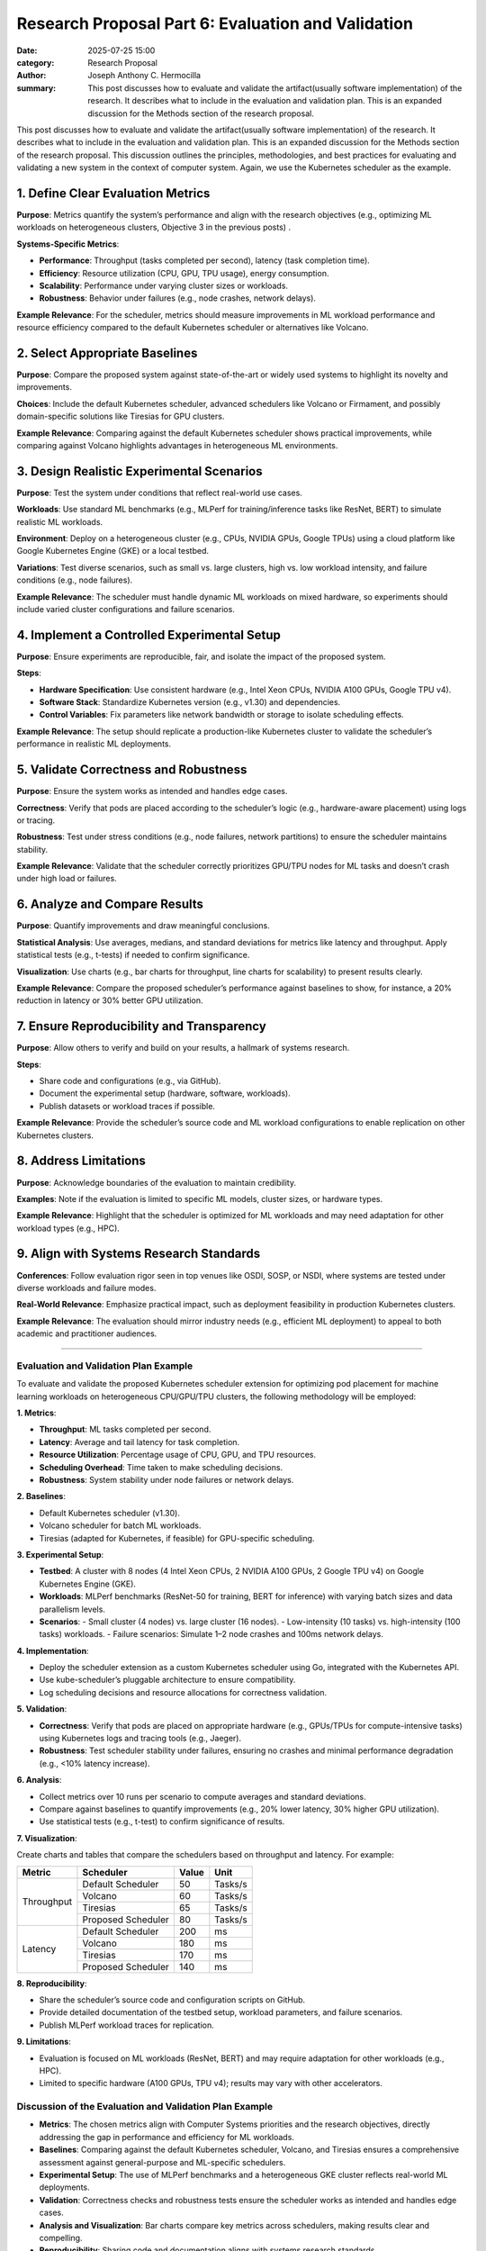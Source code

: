 Research Proposal Part 6: Evaluation and Validation
###################################################

:date: 2025-07-25 15:00 
:category: Research Proposal
:author: Joseph Anthony C. Hermocilla
:summary: This post discusses how to evaluate and validate the artifact(usually software implementation) of the research. It describes what to include in the evaluation and validation plan. This is an expanded discussion for the Methods section of the research proposal. 
 
This post discusses how to evaluate and validate the artifact(usually software implementation) of the research. It describes what to include in the evaluation and validation plan. This is an expanded discussion for the Methods section of the research proposal. This discussion outlines the principles, methodologies, and best practices for evaluating and validating a new system in the context of computer system. Again, we use the Kubernetes scheduler as the example.

1. **Define Clear Evaluation Metrics**
--------------------------------------

**Purpose**: Metrics quantify the system’s performance and align with the research objectives (e.g., optimizing ML workloads on heterogeneous clusters, Objective 3 in the previous posts) .

**Systems-Specific Metrics**:

- **Performance**: Throughput (tasks completed per second), latency (task completion time).
- **Efficiency**: Resource utilization (CPU, GPU, TPU usage), energy consumption.
- **Scalability**: Performance under varying cluster sizes or workloads.
- **Robustness**: Behavior under failures (e.g., node crashes, network delays).

**Example Relevance**: For the scheduler, metrics should measure improvements in ML workload performance and resource efficiency compared to the default Kubernetes scheduler or alternatives like Volcano.

2. **Select Appropriate Baselines**
-----------------------------------

**Purpose**: Compare the proposed system against state-of-the-art or widely used systems to highlight its novelty and improvements.

**Choices**: Include the default Kubernetes scheduler, advanced schedulers like Volcano or Firmament, and possibly domain-specific solutions like Tiresias for GPU clusters.

**Example Relevance**: Comparing against the default Kubernetes scheduler shows practical improvements, while comparing against Volcano highlights advantages in heterogeneous ML environments.

3. **Design Realistic Experimental Scenarios**
----------------------------------------------

**Purpose**: Test the system under conditions that reflect real-world use cases.

**Workloads**: Use standard ML benchmarks (e.g., MLPerf for training/inference tasks like ResNet, BERT) to simulate realistic ML workloads.

**Environment**: Deploy on a heterogeneous cluster (e.g., CPUs, NVIDIA GPUs, Google TPUs) using a cloud platform like Google Kubernetes Engine (GKE) or a local testbed.

**Variations**: Test diverse scenarios, such as small vs. large clusters, high vs. low workload intensity, and failure conditions (e.g., node failures).

**Example Relevance**: The scheduler must handle dynamic ML workloads on mixed hardware, so experiments should include varied cluster configurations and failure scenarios.

4. **Implement a Controlled Experimental Setup**
------------------------------------------------

**Purpose**: Ensure experiments are reproducible, fair, and isolate the impact of the proposed system.

**Steps**:

- **Hardware Specification**: Use consistent hardware (e.g., Intel Xeon CPUs, NVIDIA A100 GPUs, Google TPU v4).
- **Software Stack**: Standardize Kubernetes version (e.g., v1.30) and dependencies.
- **Control Variables**: Fix parameters like network bandwidth or storage to isolate scheduling effects.

**Example Relevance**: The setup should replicate a production-like Kubernetes cluster to validate the scheduler’s performance in realistic ML deployments.

5. **Validate Correctness and Robustness**
------------------------------------------

**Purpose**: Ensure the system works as intended and handles edge cases.

**Correctness**: Verify that pods are placed according to the scheduler’s logic (e.g., hardware-aware placement) using logs or tracing.

**Robustness**: Test under stress conditions (e.g., node failures, network partitions) to ensure the scheduler maintains stability.

**Example Relevance**: Validate that the scheduler correctly prioritizes GPU/TPU nodes for ML tasks and doesn’t crash under high load or failures.

6. **Analyze and Compare Results**
-----------------------------------

**Purpose**: Quantify improvements and draw meaningful conclusions.

**Statistical Analysis**: Use averages, medians, and standard deviations for metrics like latency and throughput. Apply statistical tests (e.g., t-tests) if needed to confirm significance.

**Visualization**: Use charts (e.g., bar charts for throughput, line charts for scalability) to present results clearly.

**Example Relevance**: Compare the proposed scheduler’s performance against baselines to show, for instance, a 20% reduction in latency or 30% better GPU utilization.

7. **Ensure Reproducibility and Transparency**
----------------------------------------------

**Purpose**: Allow others to verify and build on your results, a hallmark of systems research.

**Steps**:

- Share code and configurations (e.g., via GitHub).
- Document the experimental setup (hardware, software, workloads).
- Publish datasets or workload traces if possible.

**Example Relevance**: Provide the scheduler’s source code and ML workload configurations to enable replication on other Kubernetes clusters.

8. **Address Limitations**
--------------------------

**Purpose**: Acknowledge boundaries of the evaluation to maintain credibility.

**Examples**: Note if the evaluation is limited to specific ML models, cluster sizes, or hardware types.

**Example Relevance**: Highlight that the scheduler is optimized for ML workloads and may need adaptation for other workload types (e.g., HPC).

9. **Align with Systems Research Standards**
--------------------------------------------

**Conferences**: Follow evaluation rigor seen in top venues like OSDI, SOSP, or NSDI, where systems are tested under diverse workloads and failure modes.

**Real-World Relevance**: Emphasize practical impact, such as deployment feasibility in production Kubernetes clusters.

**Example Relevance**: The evaluation should mirror industry needs (e.g., efficient ML deployment) to appeal to both academic and practitioner audiences.

----

Evaluation and Validation Plan Example
======================================

To evaluate and validate the proposed Kubernetes scheduler extension for optimizing pod placement for machine learning workloads on heterogeneous CPU/GPU/TPU clusters, the following methodology will be employed:

**1. Metrics**:

- **Throughput**: ML tasks completed per second.
- **Latency**: Average and tail latency for task completion.
- **Resource Utilization**: Percentage usage of CPU, GPU, and TPU resources.
- **Scheduling Overhead**: Time taken to make scheduling decisions.
- **Robustness**: System stability under node failures or network delays.

**2. Baselines**:

- Default Kubernetes scheduler (v1.30).
- Volcano scheduler for batch ML workloads.
- Tiresias (adapted for Kubernetes, if feasible) for GPU-specific scheduling.

**3. Experimental Setup**:

- **Testbed**: A cluster with 8 nodes (4 Intel Xeon CPUs, 2 NVIDIA A100 GPUs, 2 Google TPU v4) on Google Kubernetes Engine (GKE).
- **Workloads**: MLPerf benchmarks (ResNet-50 for training, BERT for inference) with varying batch sizes and data parallelism levels.
- **Scenarios**:
  - Small cluster (4 nodes) vs. large cluster (16 nodes).
  - Low-intensity (10 tasks) vs. high-intensity (100 tasks) workloads.
  - Failure scenarios: Simulate 1–2 node crashes and 100ms network delays.

**4. Implementation**:

- Deploy the scheduler extension as a custom Kubernetes scheduler using Go, integrated with the Kubernetes API.
- Use kube-scheduler’s pluggable architecture to ensure compatibility.
- Log scheduling decisions and resource allocations for correctness validation.

**5. Validation**:

- **Correctness**: Verify that pods are placed on appropriate hardware (e.g., GPUs/TPUs for compute-intensive tasks) using Kubernetes logs and tracing tools (e.g., Jaeger).
- **Robustness**: Test scheduler stability under failures, ensuring no crashes and minimal performance degradation (e.g., <10% latency increase).

**6. Analysis**:

- Collect metrics over 10 runs per scenario to compute averages and standard deviations.
- Compare against baselines to quantify improvements (e.g., 20% lower latency, 30% higher GPU utilization).
- Use statistical tests (e.g., t-test) to confirm significance of results.

**7. Visualization**:

Create charts and tables that compare the schedulers based on throughput and latency. For example: 

+------------------------+---------------------+---------+---------+
| Metric                 | Scheduler           | Value   | Unit    |
+========================+=====================+=========+=========+
| Throughput             | Default Scheduler   | 50      | Tasks/s |
+                        +---------------------+---------+---------+
|                        | Volcano             | 60      | Tasks/s |
+                        +---------------------+---------+---------+
|                        | Tiresias            | 65      | Tasks/s |
+                        +---------------------+---------+---------+
|                        | Proposed Scheduler  | 80      | Tasks/s |
+------------------------+---------------------+---------+---------+
| Latency                | Default Scheduler   | 200     | ms      |
+                        +---------------------+---------+---------+
|                        | Volcano             | 180     | ms      |
+                        +---------------------+---------+---------+
|                        | Tiresias            | 170     | ms      |
+                        +---------------------+---------+---------+
|                        | Proposed Scheduler  | 140     | ms      |
+------------------------+---------------------+---------+---------+


**8. Reproducibility**:

- Share the scheduler’s source code and configuration scripts on GitHub.
- Provide detailed documentation of the testbed setup, workload parameters, and failure scenarios.
- Publish MLPerf workload traces for replication.

**9. Limitations**:

- Evaluation is focused on ML workloads (ResNet, BERT) and may require adaptation for other workloads (e.g., HPC).
- Limited to specific hardware (A100 GPUs, TPU v4); results may vary with other accelerators.

Discussion of the Evaluation and Validation Plan Example
========================================================

- **Metrics**: The chosen metrics align with Computer Systems priorities and the research objectives, directly addressing the gap in performance and efficiency for ML workloads.
- **Baselines**: Comparing against the default Kubernetes scheduler, Volcano, and Tiresias ensures a comprehensive assessment against general-purpose and ML-specific schedulers.
- **Experimental Setup**: The use of MLPerf benchmarks and a heterogeneous GKE cluster reflects real-world ML deployments.
- **Validation**: Correctness checks and robustness tests ensure the scheduler works as intended and handles edge cases.
- **Analysis and Visualization**: Bar charts compare key metrics across schedulers, making results clear and compelling.
- **Reproducibility**: Sharing code and documentation aligns with systems research standards.
- **Limitations**: Acknowledging the focus on ML workloads and specific hardware maintains transparency and suggests future work.

----


Additional Tips for Computer Systems Evaluation
===============================================

- **Real-World Relevance**: Use industry-standard tools (e.g., Kubernetes, MLPerf) to appeal to practitioners.
- **Stress Testing**: Include failure scenarios (e.g., node crashes) to mimic production environments.
- **Quantitative Rigor**: Provide precise measurements and statistical analysis to meet the expectations of top-tier conferences.
- **Open-Source Contribution**: Sharing code and traces enhances impact, especially for Kubernetes-related research.


Acknowledgement
===============
This article was made with the help of Grok (accessed 2025-07-25)
